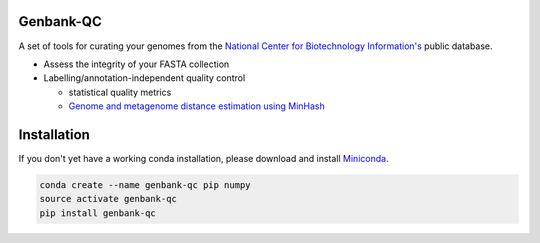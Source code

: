 .. image:: https://travis-ci.org/andrewsanchez/genbank-qc.svg?branch=master

================================
           Genbank-QC
================================

A set of tools for curating your genomes from the `National Center for Biotechnology Information's`_ public database.

.. _National Center for Biotechnology Information's: https://www.ncbi.nlm.nih.gov/ 

- Assess the integrity of your FASTA collection

- Labelling/annotation-independent quality control

  -  statistical quality metrics

  - `Genome and metagenome distance estimation using MinHash <http://mash.readthedocs.io/en/latest/>`_
  

====================
    Installation
====================

.. _ETE Toolkit: http://etetoolkit.org/ 

If you don't yet have a working conda installation, please download and install `Miniconda`_.

.. _Miniconda: https://conda.io/miniconda.html

.. code:: bash

    conda create --name genbank-qc pip numpy
    source activate genbank-qc
    pip install genbank-qc

